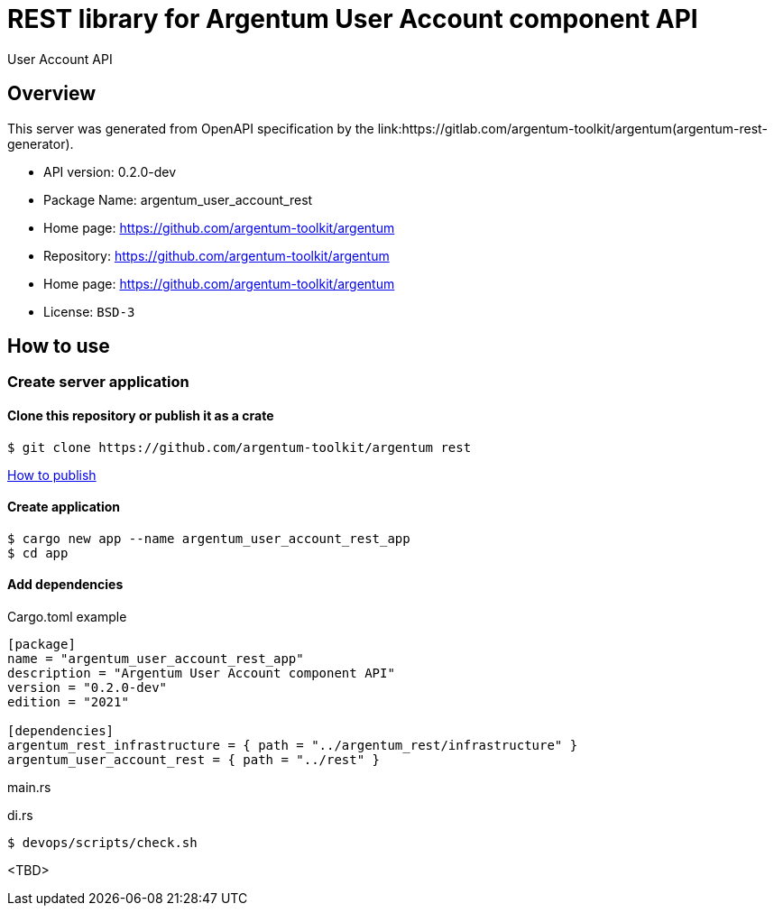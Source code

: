 = REST library for Argentum User Account component API

User Account API


== Overview

This server was generated from OpenAPI specification by the link:https://gitlab.com/argentum-toolkit/argentum(argentum-rest-generator).

- API version: 0.2.0-dev
- Package Name: argentum_user_account_rest
- Home page: https://github.com/argentum-toolkit/argentum
- Repository: https://github.com/argentum-toolkit/argentum
- Home page: https://github.com/argentum-toolkit/argentum
- License: `BSD-3`


== How to use

=== Create server application

==== Clone this repository or publish it as a crate

[source,bash]
....
$ git clone https://github.com/argentum-toolkit/argentum rest
....

link:https://doc.rust-lang.org/cargo/commands/cargo-publish.html[How to publish]

==== Create application

[source,bash]
....
$ cargo new app --name argentum_user_account_rest_app
$ cd app
....

==== Add dependencies

.Cargo.toml example
[source,toml]
....
[package]
name = "argentum_user_account_rest_app"
description = "Argentum User Account component API"
version = "0.2.0-dev"
edition = "2021"

[dependencies]
argentum_rest_infrastructure = { path = "../argentum_rest/infrastructure" }
argentum_user_account_rest = { path = "../rest" }
....

.main.rs
[source,rust]
....

....

.di.rs
[source,rust]
....
$ devops/scripts/check.sh
....
<TBD>
